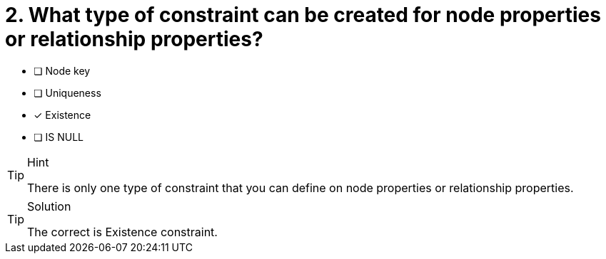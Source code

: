 [.question]
= 2. What type of constraint can be created for node properties or relationship properties?

* [ ] Node key
* [ ] Uniqueness
* [x] Existence
* [ ] IS NULL

[TIP,role=hint]
.Hint
====
There is only one type of constraint that you can define on node properties or relationship properties.
====

[TIP,role=solution]
.Solution
====
The correct is Existence constraint.
====